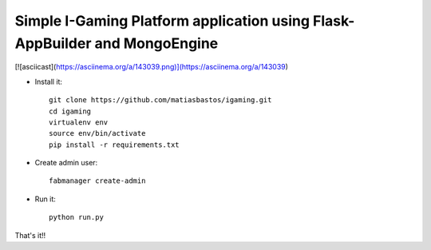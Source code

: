 Simple I-Gaming Platform application using Flask-AppBuilder and MongoEngine
------------------------------------------------------------------------------
[![asciicast](https://asciinema.org/a/143039.png)](https://asciinema.org/a/143039)

- Install it::

	git clone https://github.com/matiasbastos/igaming.git
	cd igaming
	virtualenv env
	source env/bin/activate
	pip install -r requirements.txt

- Create admin user::

	fabmanager create-admin

- Run it::

	python run.py


That's it!!
